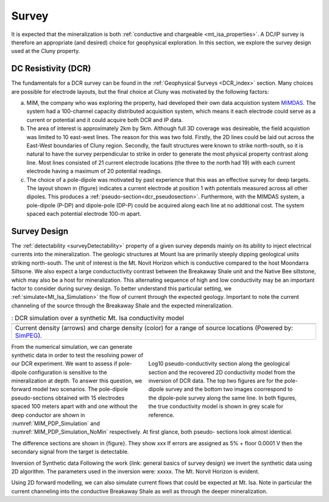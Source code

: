 .. _mt_isa_survey:

Survey
======

It is expected that the mineralization is both  :ref:`conductive and chargeable <mt_isa_properties>`. A DC/IP survey is therefore an appropriate (and desired) choice for geophysical exploration. In this section, we explore the survey design used at the Cluny property.

DC Resistivity (DCR)
--------------------

The fundamentals for a DCR survey can be found in the :ref:`Geophysical Surveys <DCR_index>` section. Many choices are possible for electrode layouts, but the final choice at Cluny was motivated by the following factors:

(a) MIM, the company who was exploring the property, had developed their own data acquistion system `MIMDAS`_. The system had a 100-channel capacity distributed acquisition system, which means it each electrode could serve as a current or potential and it could acquire both DCR and IP data.

(b) The area of interest is approximately 2km by 5km. Although full 3D coverage was desireable, the field acquistion was limited to 10 east-west lines. The reason for this was two fold. Firstly, the 2D lines could be laid out across the East-West boundaries of Cluny region. Secondly, the fault structures were known to strike north-south, so it is natural to have the survey perpendicular to strike in order to generate the most physical property contrast along line. Most lines consisted of 21 current electrode locations (the three to the north had 19) with each current electrode having a maximum of 20 potential readings.

(c) The choice of a pole-dipole was motivated by past experience that this was an effective survey for deep targets. The layout shown in {figure} indicates a current electrode at position 1 with potentials measured across all other dipoles. This produces a :ref:`pseudo-section<dcr_pseudosection>`. Furthermore, with the MIMDAS system, a pole-dipole (P-DP) and dipole-pole (DP-P) could be acquired along each line at no additional cost. The system spaced each potential electrode 100-m apart.


.. _MIMDAS: http://www.smedg.org.au/Sym01NS.htm


Survey Design
-------------

The :ref:`detectability <surveyDetectability>` property of a given survey
depends mainly on its ability to inject electrical currents into the
mineralization. The geologic structures at Mount Isa are primarily steeply
dipping geological units striking north-south. The unit of interest is the Mt.
Novit Horizon which is conductive compared to the host Moondarra Siltsone. We
also expect a large conductuctivity contrast between the Breakaway Shale unit
and the Native Bee siltstone, which may also be a host for mineralization.
This alternating sequence of high and low conductivity may be an important
factor to consider during survey design. To better understand this particular
setting, we :ref:`simulate<Mt_Isa_Simulation>` the flow of current through the
expected geology. Important to note the current channeling of the source
through the Breakaway Shale and the expected mineralization.

.. _Mt_Isa_Simulation:
.. list-table:: : DCR simulation over a synthetic Mt. Isa conductivity model
   :header-rows: 0
   :widths: 10
   :stub-columns: 0

   *  - .. raw:: html
            :file: ./images/Mt_Isa_Current_Anim.html
   *  - Current density (arrows) and charge density (color) for a range of source locations (Powered by: `SimPEG <http://www.simpeg.xyz/>`_).



.. figure:: ./images/MIM_PDP_Simulation.png
  :align: right
  :figwidth: 50%
  :name: MIM_PDP_Simulation

.. figure:: ./images/MIM_PDP_Simulation_NoMin.png
  :align: right
  :figwidth: 50%
  :name: MIM_PDP_Simulation_NoMin

  Log10 pseudo-conductivity section along the geological section and the recovered 2D conductivity model from the inversion of DCR data. The top two figures are for the pole-dipole survey and the bottom two images coorrespond to the dipole-pole survey along the same line. In both figures, the true conductivity model is shown in grey scale for reference.

From the numerical simulation, we can generate synthetic data in order to test
the resolving power of our DCR experiment.  We want to assess if pole-dipole
configuration is sensitive to the mineralization at depth. To answer this
question, we forward model two scenarios. The pole-dipole pseudo-sections
obtained with 15 electrodes spaced 100 meters apart with and one without the
deep conductor are shown in :numref:`MIM_PDP_Simulation` and
:numref:`MIM_PDP_Simulation_NoMin` respectively. At first glance, both pseudo-
sections look almost identical.

The difference sections are shown in {figure}. They show xxx If errors are assigned as 5% + floor 0.0001 V then the secondary signal from the target is detectable.

Inversion of Synthetic data Following the work {link: general basics of survey design} we invert the synthetic data using 2D algorithm.  The parameters used in the inversion were:  xxxxx. The Mt. Norvit Horizon is evident.

Using 2D forward modelling, we can also simulate current flows that could be expected at Mt. Isa. Note in particular the current channeling into the conductive Breakaway Shale as well as through the deeper mineralization.


